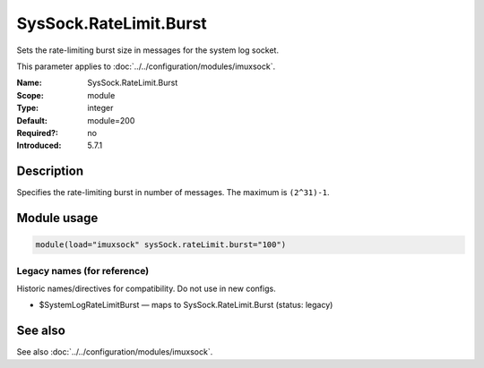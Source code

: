 .. _param-imuxsock-syssock-ratelimit-burst:
.. _imuxsock.parameter.module.syssock-ratelimit-burst:

SysSock.RateLimit.Burst
=======================

.. index::
   single: imuxsock; SysSock.RateLimit.Burst
   single: SysSock.RateLimit.Burst

.. summary-start

Sets the rate-limiting burst size in messages for the system log socket.

.. summary-end

This parameter applies to :doc:`../../configuration/modules/imuxsock`.

:Name: SysSock.RateLimit.Burst
:Scope: module
:Type: integer
:Default: module=200
:Required?: no
:Introduced: 5.7.1

Description
-----------
Specifies the rate-limiting burst in number of messages. The maximum is
``(2^31)-1``.

Module usage
------------
.. _param-imuxsock-module-syssock-ratelimit-burst:
.. _imuxsock.parameter.module.syssock-ratelimit-burst-usage:

.. code-block:: rsyslog

   module(load="imuxsock" sysSock.rateLimit.burst="100")

Legacy names (for reference)
~~~~~~~~~~~~~~~~~~~~~~~~~~~~
Historic names/directives for compatibility. Do not use in new configs.

.. _imuxsock.parameter.legacy.systemlogratelimitburst:

- $SystemLogRateLimitBurst — maps to SysSock.RateLimit.Burst (status: legacy)

.. index::
   single: imuxsock; $SystemLogRateLimitBurst
   single: $SystemLogRateLimitBurst

See also
--------
See also :doc:`../../configuration/modules/imuxsock`.
